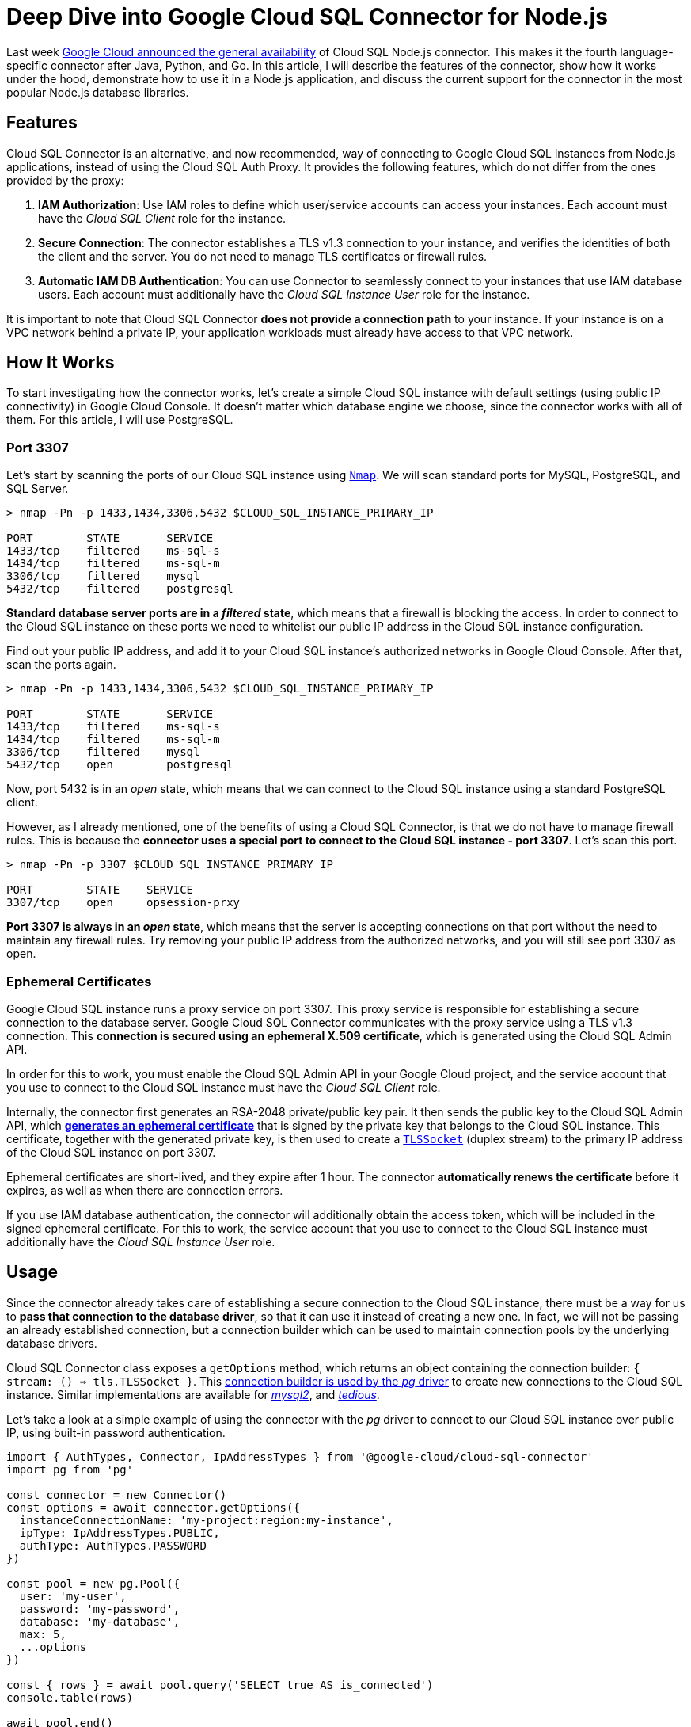 = Deep Dive into Google Cloud SQL Connector for Node.js

:google-blog: https://cloud.google.com/blog/products/databases/cloud-sql-nodejs-connector-is-ga

Last week {google-blog}[Google Cloud announced the general availability] of Cloud SQL Node.js
connector. This makes it the fourth language-specific connector after Java, Python, and Go.
In this article, I will describe the features of the connector, show how it works under the
hood, demonstrate how to use it in a Node.js application, and discuss the current support for
the connector in the most popular Node.js database libraries.

== Features

Cloud SQL Connector is an alternative, and now recommended, way of connecting to Google Cloud
SQL instances from Node.js applications, instead of using the Cloud SQL Auth Proxy. It
provides the following features, which do not differ from the ones provided by the proxy:

. *IAM Authorization*: Use IAM roles to define which user/service accounts can access your
instances. Each account must have the _Cloud SQL Client_ role for the instance.
. *Secure Connection*: The connector establishes a TLS v1.3 connection to your instance, and
verifies the identities of both the client and the server. You do not need to manage TLS
certificates or firewall rules.
. *Automatic IAM DB Authentication*: You can use Connector to seamlessly connect to your
instances that use IAM database users. Each account must additionally have the _Cloud SQL
Instance User_ role for the instance.

It is important to note that Cloud SQL Connector *does not provide a connection path* to your
instance. If your instance is on a VPC network behind a private IP, your application
workloads must already have access to that VPC network.

== How It Works

To start investigating how the connector works, let's create a simple Cloud SQL instance
with default settings (using public IP connectivity) in Google Cloud Console. It doesn't
matter which database engine we choose, since the connector works with all of them. For
this article, I will use PostgreSQL.

=== Port 3307

:nmap: https://nmap.org/

Let's start by scanning the ports of our Cloud SQL instance using {nmap}[`Nmap`].
We will scan standard ports for MySQL, PostgreSQL, and SQL Server.

[source,sh]
----
> nmap -Pn -p 1433,1434,3306,5432 $CLOUD_SQL_INSTANCE_PRIMARY_IP

PORT        STATE       SERVICE
1433/tcp    filtered    ms-sql-s
1434/tcp    filtered    ms-sql-m
3306/tcp    filtered    mysql
5432/tcp    filtered    postgresql
----

*Standard database server ports are in a _filtered_ state*, which means that a firewall is
blocking the access. In order to connect to the Cloud SQL instance on these ports we need to
whitelist our public IP address in the Cloud SQL instance configuration.

Find out your public IP address, and add it to your Cloud SQL instance's authorized networks
in Google Cloud Console. After that, scan the ports again.

[source,sh]
----
> nmap -Pn -p 1433,1434,3306,5432 $CLOUD_SQL_INSTANCE_PRIMARY_IP

PORT        STATE       SERVICE
1433/tcp    filtered    ms-sql-s
1434/tcp    filtered    ms-sql-m
3306/tcp    filtered    mysql
5432/tcp    open        postgresql
----

Now, port 5432 is in an _open_ state, which means that we can connect to the Cloud SQL
instance using a standard PostgreSQL client.

However, as I already mentioned, one of the benefits of using a Cloud SQL Connector, is that
we do not have to manage firewall rules. This is because the *connector uses a special port to
connect to the Cloud SQL instance - port 3307*. Let's scan this port.

[source,sh]
----
> nmap -Pn -p 3307 $CLOUD_SQL_INSTANCE_PRIMARY_IP

PORT        STATE    SERVICE
3307/tcp    open     opsession-prxy
----

*Port 3307 is always in an _open_ state*, which means that the server is accepting connections
on that port without the need to maintain any firewall rules. Try removing your public IP address
from the authorized networks, and you will still see port 3307 as open.

=== Ephemeral Certificates

:generate-cert-api: https://cloud.google.com/sql/docs/mysql/admin-api/rest/v1beta4/connect/generateEphemeralCert
:tls-socket: https://nodejs.dev/en/api/v18/tls/#tlstlssocket

Google Cloud SQL instance runs a proxy service on port 3307. This proxy service is responsible
for establishing a secure connection to the database server. Google Cloud SQL Connector
communicates with the proxy service using a TLS v1.3 connection. This *connection is secured
using an ephemeral X.509 certificate*, which is generated using the Cloud SQL Admin API.

In order for this to work, you must enable the Cloud SQL Admin API in your Google Cloud
project, and the service account that you use to connect to the Cloud SQL instance must have
the _Cloud SQL Client_ role.

Internally, the connector first generates an RSA-2048 private/public key pair. It then sends
the public key to the Cloud SQL Admin API, which {generate-cert-api}[*generates an ephemeral
certificate*] that is signed by the private key that belongs to the Cloud SQL instance. This
certificate, together with the generated private key, is then used to create a
{tls-socket}[`TLSSocket`] (duplex stream) to the primary IP address of the Cloud SQL instance
on port 3307.

Ephemeral certificates are short-lived, and they expire after 1 hour. The connector
*automatically renews the certificate* before it expires, as well as when there are
connection errors.

If you use IAM database authentication, the connector will additionally obtain the access
token, which will be included in the signed ephemeral certificate. For this to work, the
service account that you use to connect to the Cloud SQL instance must additionally have the
_Cloud SQL Instance User_ role.

== Usage

:pg-code: https://github.com/brianc/node-postgres/blob/b357e1884ad25b23a4ab034b443ddfc8c8261951/packages/pg/lib/connection.js#L18-L21
:mysql2-code: https://github.com/sidorares/node-mysql2/blob/ba15fe25703665e516ab0a23af8d828d1473b8c3/lib/connection.js#L63-L65
:tedious-code: https://github.com/tediousjs/tedious/blob/443701f35da3bbc4469bdce3168dae28362324a8/src/connection.ts#L2074
:tedious-bug: https://github.com/tediousjs/tedious/issues/1541

Since the connector already takes care of establishing a secure connection to the Cloud SQL
instance, there must be a way for us to *pass that connection to the database driver*, so that
it can use it instead of creating a new one. In fact, we will not be passing an already
established connection, but a connection builder which can be used to maintain connection
pools by the underlying database drivers.

Cloud SQL Connector class exposes a `getOptions` method, which returns an object containing
the connection builder: `{ stream: () => tls.TLSSocket }`. This {pg-code}[connection builder
is used by the _pg_ driver] to create new connections to the Cloud SQL instance. Similar
implementations are available for {mysql2-code}[_mysql2_], and {tedious-code}[_tedious_].

Let's take a look at a simple example of using the connector with the _pg_ driver to connect
to our Cloud SQL instance over public IP, using built-in password authentication.

[source,ts]
----
import { AuthTypes, Connector, IpAddressTypes } from '@google-cloud/cloud-sql-connector'
import pg from 'pg'

const connector = new Connector()
const options = await connector.getOptions({
  instanceConnectionName: 'my-project:region:my-instance',
  ipType: IpAddressTypes.PUBLIC,
  authType: AuthTypes.PASSWORD
})

const pool = new pg.Pool({
  user: 'my-user',
  password: 'my-password',
  database: 'my-database',
  max: 5,
  ...options
})

const { rows } = await pool.query('SELECT true AS is_connected')
console.table(rows)

await pool.end()
connector.close()
----

The code is pretty straightforward. We have called the connector with our SQL instance ID,
specifying that we want to use public IP connectivity (instead of private IP) and password
authentication (instead of IAM authentication). We then passed the stream builder into the
_pg_ Pool constructor so that it can be used whenever a new connection needs to be acquired.
If we used IAM authentication we would also omit the `password` option.

=== Double encryption?!

:tedious-tls-error: https://github.com/tediousjs/tedious/blob/443701f35da3bbc4469bdce3168dae28362324a8/src/connection.ts#L3281-L3285
:connector-tedious-issue: https://github.com/GoogleCloudPlatform/cloud-sql-nodejs-connector/issues/230

Depending on the implementation, there is a possibility that the underlying database driver
opens *another TLS connection* over the existing TLS connection that was established by the
connector, which would have a certain performance impact.

It is therefore beneficial to disable such behavior, if possible. For example, the _tedious_
driver accepts an `{ encrypt: boolean = true }` option, which should be set to `false` when
using the connector. Cloud SQL Connector class exposes additional `getTediousOptions` method,
which works similarly to the `getOptions` method, but it also returns the `{ encrypt: false }`
option so that they can both be passed to the _tedious_ driver.

Keep in mind that in this case, you must *uncheck the Allow only SSL connections option* for
your Cloud SQL Server instance. Otherwise _tedious_ will find out during the pre-login that the
SQL Server requires a TLS connection, but we have set `encrypt = false`. This will cause
an {tedious-tls-error}[error to be thrown]. There is an {connector-tedious-issue}[open issue]
for this in the Cloud SQL Connector repository. This is not an issue for PostgreSQL and MySQL
instances, so you can keep the flag checked for them.

Let's take a look at how these options are passed into the _mssql_ driver in the following
code snippet:

[source,ts]
----
import { Connector, IpAddressTypes } from '@google-cloud/cloud-sql-connector'
import mssql from 'mssql'

const connector = new Connector()
const options = await connector.getTediousOptions({
  instanceConnectionName: 'my-project:region:my-instance',
  ipType: IpAddressTypes.PUBLIC
})

const pool = await mssql.connect({
  server: 'REUQIRED-BUT-UNUSED',
  user: 'my-user',
  password: 'my-password',
  database: 'my-database',
  pool: {
    max: 5,
  },
  options
})

const { recordset } = await mssql.query`SELECT 'True' AS connected`
console.table(recordset)

await pool.close()
connector.close()
----

SQL Server does not support IAM database authentication, so we can only use built-in password
authentication. Notice that we also have to pass a dummy server property when creating a
connectionpool. This is {tedious-bug}[due to a bug in the tedious driver], which always requires
the server property, even though it is not used when a custom connection builder is provided.

== Supported Libraries

:github-examples: https://github.com/edosrecki/google-cloud-sql-nodejs-connector-example
:typeorm-pr: https://github.com/typeorm/typeorm/pull/10356
:proxy-workaround: https://github.com/edosrecki/google-cloud-sql-nodejs-connector-example/blob/3b5492637f581f9f8919b78fc83fbdf247684d12/src/prisma/proxy.ts

Cloud SQL Connector is supported in all Node.js database drivers, starting with the versions
listed in the table below.

[source,text]
----
┌─────────┬─────────┐
│ Library │ Version │
├─────────┼─────────┤
│ pg      │ 8.9.0   │
│ mysql2  │ 0.14.1  │
│ tedious │ 16.1.0  │
│ mssql   │ 10.0.0  │
└─────────┴─────────┘
----

I also investigated the support for the connector in the most popular high-level database
libraries. The connector is mostly supported in the latest versions of these libraries, with
some caveats. You can find {github-examples}[examples of using the connector] with all these
libraries in my GitHub repository.

[source,text]
----
┌───────────┬──────────┬──────────┬───────────┐
│ Library   │ pg       │ mysql2   │ mssql     │
├───────────┼──────────┼──────────┼───────────┤
│ knex      │ YES      │ YES      │ YES       │
│ sequelize │ YES      │ YES      │ YES       │
│ typeorm   │ YES      │ YES      │ YES, butᴬ │
│ prisma    │ NO, butᴮ │ NO, butᴮ │ NO, butᴮ  │
└───────────┴──────────┴──────────┴───────────┘
----

ᴬ _typeorm_ officially supports `mssql@v9`, but the support for the custom stream builder was
added in `mssql@v10`. Since `mssql` is a peer dependency of `typeorm`, you can force override
it and use the Cloud SQL Connector with _typeorm_. There is an {typeorm-pr}[open PR to add
support for `mssql@v10` in _typeorm_].

ᴮ _prisma_ does not support custom connection builders, it only accepts connection strings.
Therefore, you need to use a workaround if you wish to use the Cloud SQL Connector with
_prisma_. You do that by {proxy-workaround}[creating a local TCP proxy that forwards the
traffic to the stream] created by the Cloud SQL Connector. You then pass a connection string
to _prisma_, which points to the local proxy.

Here is an example of using the Cloud SQL Connector with `knex` library.

[source,ts]
----
import { AuthTypes, Connector, IpAddressTypes } from '@google-cloud/cloud-sql-connector'
import knex from 'knex'

const connector = new Connector()
const options = await connector.getOptions({
  instanceConnectionName: 'my-project:region:my-instance',
  ipType: IpAddressTypes.PUBLIC,
  authType: AuthTypes.PASSWORD
})

const database = knex({
  client: 'pg',
  connection: {
    user: 'my-user',
    password: 'my-password',
    database: 'my-database',
    ...options
  },
})
----

There is nothing special going on there - the code snippet is very similar to the one where we used the connector with the _pg_ driver directly.

== Conclusion

Cloud SQL Node.js Connector is a great alternative to the Cloud SQL Auth Proxy. It provides
similar features but without the need to run a separate Auth Proxy process (VM instance,
Kubernetes Deployment, Kubernetes Pod sidecar, ...), which can be *very beneficial if you
run your application workloads in a serverless environment* (e.g. Cloud Run).

The connector is supported in all Node.js database drivers and the most popular high-level
database libraries. However, if you are using _prisma_, you most likely want to stay with the
Auth Proxy for now, since the workaround to use the connector with _prisma_ is not very elegant.
